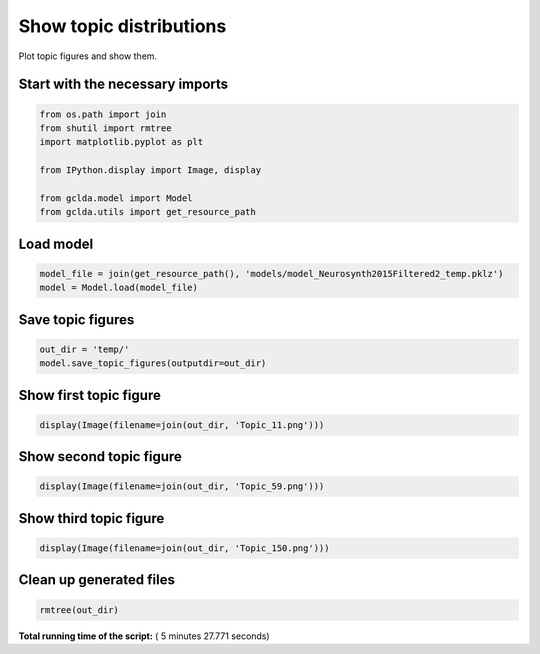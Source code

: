 

.. _sphx_glr_auto_examples_02_general_plot_show_topic_figures.py:



.. _plot1:

=========================================
 Show topic distributions
=========================================

Plot topic figures and show them.



Start with the necessary imports
--------------------------------



.. code-block:: python

    from os.path import join
    from shutil import rmtree
    import matplotlib.pyplot as plt

    from IPython.display import Image, display

    from gclda.model import Model
    from gclda.utils import get_resource_path







Load model
----------------------------------



.. code-block:: python

    model_file = join(get_resource_path(), 'models/model_Neurosynth2015Filtered2_temp.pklz')
    model = Model.load(model_file)







Save topic figures
-----------------------



.. code-block:: python

    out_dir = 'temp/'
    model.save_topic_figures(outputdir=out_dir)







Show first topic figure
-----------------------



.. code-block:: python

    display(Image(filename=join(out_dir, 'Topic_11.png')))





.. rst-class:: sphx-glr-script-out

 Out::

    <IPython.core.display.Image object>


Show second topic figure
------------------------



.. code-block:: python

    display(Image(filename=join(out_dir, 'Topic_59.png')))





.. rst-class:: sphx-glr-script-out

 Out::

    <IPython.core.display.Image object>


Show third topic figure
-----------------------



.. code-block:: python

    display(Image(filename=join(out_dir, 'Topic_150.png')))





.. rst-class:: sphx-glr-script-out

 Out::

    <IPython.core.display.Image object>


Clean up generated files
------------------------



.. code-block:: python

    rmtree(out_dir)






**Total running time of the script:** ( 5 minutes  27.771 seconds)



.. only :: html

 .. container:: sphx-glr-footer


  .. container:: sphx-glr-download

     :download:`Download Python source code: plot_show_topic_figures.py <plot_show_topic_figures.py>`



  .. container:: sphx-glr-download

     :download:`Download Jupyter notebook: plot_show_topic_figures.ipynb <plot_show_topic_figures.ipynb>`


.. only:: html

 .. rst-class:: sphx-glr-signature

    `Gallery generated by Sphinx-Gallery <https://sphinx-gallery.readthedocs.io>`_
